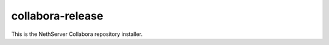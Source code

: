 =================
collabora-release
=================

This is the NethServer Collabora repository installer.
